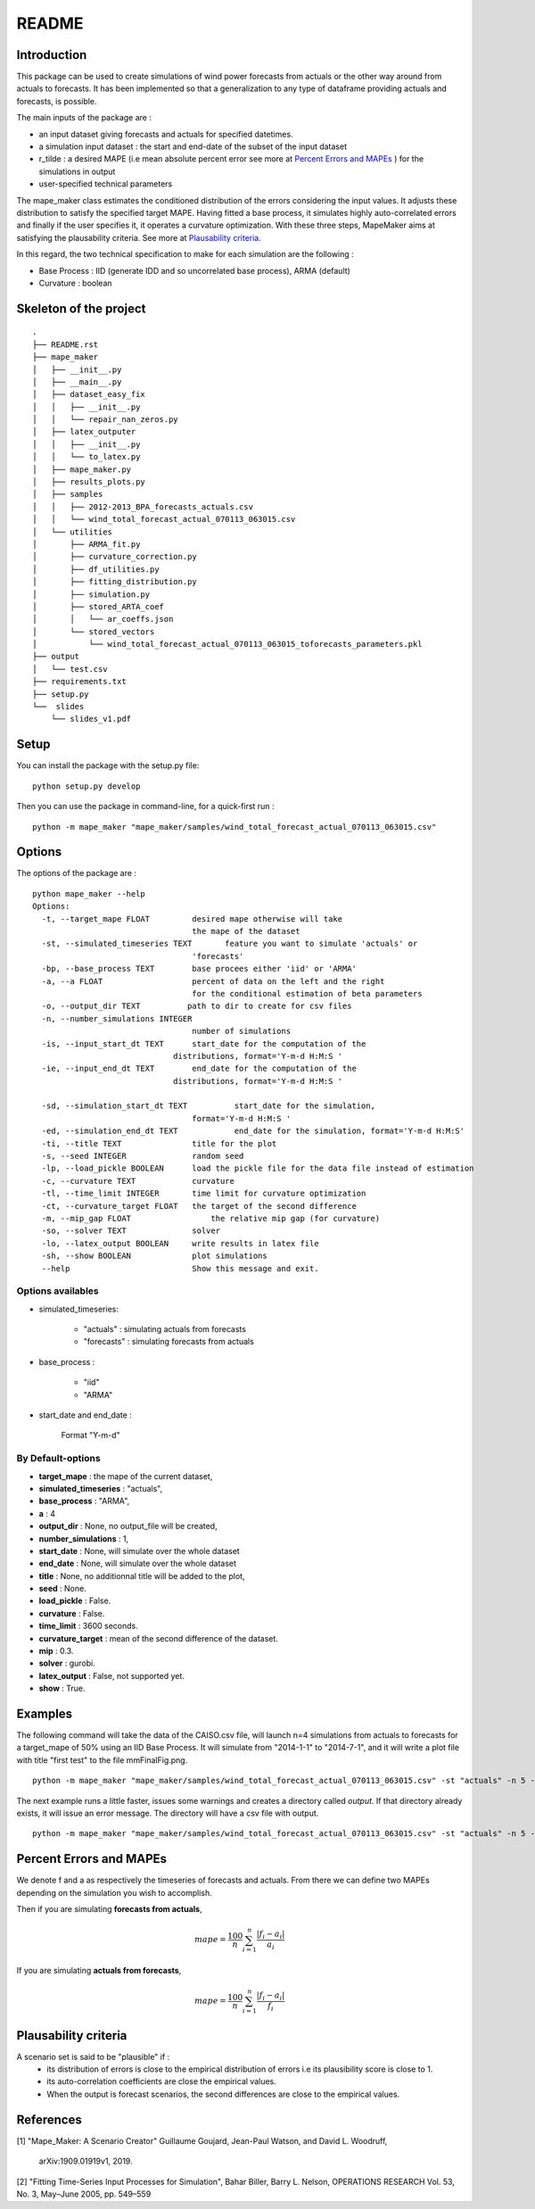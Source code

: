 ******
README
******

Introduction
##############


This package can be used to create simulations of wind power forecasts from actuals or the other way around
from actuals to forecasts. It has been implemented so that a generalization to any type of dataframe providing
actuals and forecasts, is possible.

The main inputs of the package are :

* an input dataset giving forecasts and actuals for specified datetimes.
* a simulation input dataset : the start and end-date of the subset of the input dataset
* r_tilde : a desired MAPE (i.e mean absolute percent error see more at `Percent Errors and MAPEs`_ ) for the simulations in output
* user-specified technical parameters

The mape_maker class estimates the conditioned distribution of the errors considering the input values.
It adjusts these distribution to satisfy the specified target MAPE. Having fitted a base process, it simulates
highly auto-correlated errors and finally if the user specifies it, it operates a curvature optimization.
With these three steps, MapeMaker aims at satisfying the plausability criteria. See more at `Plausability criteria`_.

In this regard, the two technical specification to make for each simulation are the following :

* Base Process : IID (generate IDD and so uncorrelated base process), ARMA (default)
* Curvature : boolean


Skeleton of the project
########################

::

    .
    ├── README.rst
    ├── mape_maker
    │   ├── __init__.py
    │   ├── __main__.py
    │   ├── dataset_easy_fix
    │   │   ├── __init__.py
    │   │   └── repair_nan_zeros.py
    │   ├── latex_outputer
    │   │   ├── __init__.py
    │   │   └── to_latex.py
    │   ├── mape_maker.py
    │   ├── results_plots.py
    │   ├── samples
    │   │   ├── 2012-2013_BPA_forecasts_actuals.csv
    │   │   └── wind_total_forecast_actual_070113_063015.csv
    │   └── utilities
    │       ├── ARMA_fit.py
    │       ├── curvature_correction.py
    │       ├── df_utilities.py
    │       ├── fitting_distribution.py
    │       ├── simulation.py
    │       ├── stored_ARTA_coef
    │       │   └── ar_coeffs.json
    │       └── stored_vectors
    │           └── wind_total_forecast_actual_070113_063015_toforecasts_parameters.pkl
    ├── output
    │   └── test.csv
    ├── requirements.txt
    ├── setup.py
    └──  slides
        └── slides_v1.pdf



Setup
########################

You can install the package with the setup.py file:

::

    python setup.py develop


Then you can use the package in command-line, for a quick-first run :

::

    python -m mape_maker "mape_maker/samples/wind_total_forecast_actual_070113_063015.csv"


Options
########################

The options of the package are :

::

    python mape_maker --help
    Options:
      -t, --target_mape FLOAT         desired mape otherwise will take
                                      the mape of the dataset
      -st, --simulated_timeseries TEXT       feature you want to simulate 'actuals' or
                                      'forecasts'
      -bp, --base_process TEXT        base procees either 'iid' or 'ARMA'
      -a, --a FLOAT                   percent of data on the left and the right
                                      for the conditional estimation of beta parameters
      -o, --output_dir TEXT          path to dir to create for csv files
      -n, --number_simulations INTEGER
                                      number of simulations
      -is, --input_start_dt TEXT      start_date for the computation of the
                                  distributions, format='Y-m-d H:M:S '
      -ie, --input_end_dt TEXT        end_date for the computation of the
                                  distributions, format='Y-m-d H:M:S '

      -sd, --simulation_start_dt TEXT          start_date for the simulation,
                                      format='Y-m-d H:M:S '
      -ed, --simulation_end_dt TEXT            end_date for the simulation, format='Y-m-d H:M:S'
      -ti, --title TEXT               title for the plot
      -s, --seed INTEGER              random seed
      -lp, --load_pickle BOOLEAN      load the pickle file for the data file instead of estimation
      -c, --curvature TEXT            curvature
      -tl, --time_limit INTEGER       time limit for curvature optimization
      -ct, --curvature_target FLOAT   the target of the second difference
      -m, --mip_gap FLOAT                 the relative mip gap (for curvature)
      -so, --solver TEXT              solver
      -lo, --latex_output BOOLEAN     write results in latex file
      -sh, --show BOOLEAN             plot simulations
      --help                          Show this message and exit.


Options availables
**********************

* simulated_timeseries:

    - "actuals" : simulating actuals from forecasts
    - "forecasts" : simulating forecasts from actuals

* base_process :

    - "iid"
    - "ARMA"

* start_date and end_date :

    Format "Y-m-d"

By Default-options
**********************

* **target_mape** : the mape of the current dataset,
* **simulated_timeseries** : "actuals",
* **base_process** : "ARMA",
* **a** : 4
* **output_dir** : None, no output_file will be created,
* **number_simulations** : 1,
* **start_date** : None, will simulate over the whole dataset
* **end_date** : None, will simulate over the whole dataset
* **title** : None, no additionnal title will be added to the plot,
* **seed** : None.
* **load_pickle** : False.
* **curvature** : False.
* **time_limit** : 3600 seconds.
* **curvature_target** : mean of the second difference of the dataset.
* **mip** : 0.3.
* **solver** : gurobi.
* **latex_output** : False, not supported yet.
* **show** : True.


Examples
########

The following command will take the data of the CAISO.csv file, will launch n=4 simulations
from actuals to forecasts for a target_mape of 50% using an IID Base Process.
It will simulate from "2014-1-1" to "2014-7-1", and  it will
write a plot file with title "first test" to the file mmFinalFig.png.

::

    python -m mape_maker "mape_maker/samples/wind_total_forecast_actual_070113_063015.csv" -st "actuals" -n 5 -bp "ARMA"

The next example runs a little faster, issues some warnings and creates a directory called `output`. If that directory
already exists, it will issue an error message. The directory will have a csv file with output.

::

    python -m mape_maker "mape_maker/samples/wind_total_forecast_actual_070113_063015.csv" -st "actuals" -n 5 -bp "ARMA" -is "2014-6-1 0:0:0" -ie "2014-6-30 23:0:0" --target_mape 30 --output_dir "output"


Percent Errors and MAPEs
########################

We denote f and a as respectively the timeseries of forecasts and actuals. From there we can define two MAPEs depending on the simulation you wish to accomplish.

Then if you are simulating **forecasts from actuals**,

.. math::
    mape = \frac{100}{n} \sum_{i=1}^n \frac{|f_i - a_i|}{a_i}

If you are simulating **actuals from forecasts**,

.. math::
    mape = \frac{100}{n} \sum_{i=1}^n \frac{|f_i - a_i|}{f_i}


Plausability criteria
########################

A scenario set is said to be "plausible" if :
    - its distribution of errors is close to the empirical distribution of errors i.e its plausibility score is close to 1.
    - its auto-correlation coefficients are close the empirical values.
    - When the output is forecast scenarios, the second differences are close to the empirical values.


References
########################

[1] "Mape_Maker: A Scenario Creator"
Guillaume Goujard, Jean-Paul Watson, and David L. Woodruff,
 arXiv:1909.01919v1, 2019.


[2] "Fitting Time-Series Input Processes for Simulation", Bahar Biller, Barry L. Nelson, OPERATIONS RESEARCH
Vol. 53, No. 3, May–June 2005, pp. 549–559
